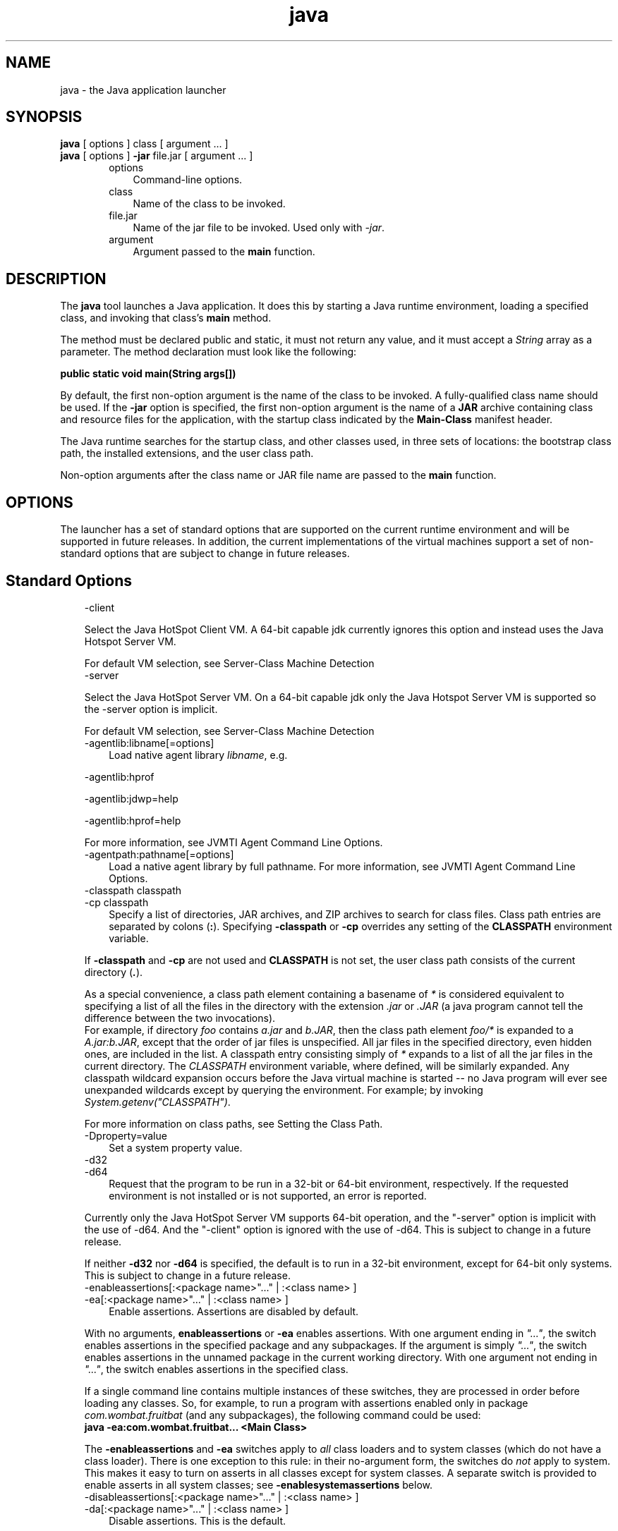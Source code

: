 .'" t
." @(#)java.1  SMI;
."  Copyright (C) 2002\-2004 Sun Microsystems, Inc. All Rights Reserved.
." `
.TH java 1 "07 Aug 2006"
." Generated by html2man

.LP
.SH NAME
java \- the Java application launcher
.LP
.SH "SYNOPSIS"
.LP
.nf
\f3
.fl
    \fP\f3java\fP [ options ] class [ argument ... ]
.fl
    \f3java\fP [ options ] \f3\-jar\fP file.jar [ argument ... ]
.fl
.fi

.LP
.RS 3

.LP
.RS 3
.TP 3
options 
Command\-line options. 
.TP 3
class 
Name of the class to be invoked. 
.TP 3
file.jar 
Name of the jar file to be invoked. Used only with \f2\-jar\fP. 
.TP 3
argument 
Argument passed to the \f3main\fP function. 
.RE

.LP
.RE
.SH "DESCRIPTION"
.LP

.LP
.LP
The \f3java\fP tool launches a Java application. It does this by starting a Java runtime environment, loading a specified class, and invoking that class's \f3main\fP method.
.LP
.LP
The method must be declared public and static, it must not return any value, and it must accept a \f2String\fP array as a parameter. The method declaration must look like the following:
.LP
.nf
\f3
.fl
    public static void main(String args[])
.fl
\fP
.fi

.LP
.LP
By default, the first non\-option argument is the name of the class to be invoked. A fully\-qualified class name should be used. If the \f3\-jar\fP option is specified, the first non\-option argument is the name of a \f3JAR\fP archive containing class and resource files for the application, with the startup class indicated by the \f3Main\-Class\fP manifest header.
.LP
.LP
The Java runtime searches for the startup class, and other classes used, in three sets of locations: the bootstrap class path, the installed extensions, and the user class path.
.LP
.LP
Non\-option arguments after the class name or JAR file name are passed to the \f3main\fP function.
.LP
.SH "OPTIONS"
.LP

.LP
.LP
The launcher has a set of standard options that are supported on the current runtime environment and will be supported in future releases. In addition, the current implementations of the virtual machines support a set of non\-standard options that are subject to change in future releases.
.LP
.SH "Standard Options"
.LP

.LP
.RS 3
.TP 3
\-client 
.LP
Select the Java HotSpot Client VM. A 64\-bit capable jdk currently ignores this option and instead uses the Java Hotspot Server VM. 
.LP
For default VM selection, see Server\-Class Machine Detection  
.TP 3
\-server 
.LP
Select the Java HotSpot Server VM. On a 64\-bit capable jdk only the Java Hotspot Server VM is supported so the \-server option is implicit. 
.LP
For default VM selection, see Server\-Class Machine Detection  
.TP 3
\-agentlib:libname[=options] 
Load native agent library \f2libname\fP, e.g. 
.LP
\-agentlib:hprof 
.LP
\-agentlib:jdwp=help 
.LP
\-agentlib:hprof=help 
.LP
For more information, see JVMTI Agent Command Line Options.  
.TP 3
\-agentpath:pathname[=options] 
Load a native agent library by full pathname. For more information, see JVMTI Agent Command Line Options. 
.TP 3
\-classpath classpath 
.TP 3
\-cp classpath 
Specify a list of directories, JAR archives, and ZIP archives to search for class files. Class path entries are separated by colons (\f3:\fP). Specifying \f3\-classpath\fP or \f3\-cp\fP overrides any setting of the \f3CLASSPATH\fP environment variable. 
.LP
If \f3\-classpath\fP and \f3\-cp\fP are not used and \f3CLASSPATH\fP is not set, the user class path consists of the current directory (\f4.\fP).  
.LP
As a special convenience, a class path element containing a basename of \f2*\fP is considered equivalent to specifying a list of all the files in the directory with the extension \f2.jar\fP or \f2.JAR\fP (a java program cannot tell the difference between the two invocations).
.br
.br
For example, if directory \f2foo\fP contains \f2a.jar\fP and \f2b.JAR\fP, then the class path element \f2foo/*\fP is expanded to a \f2A.jar:b.JAR\fP, except that the order of jar files is unspecified. All jar files in the specified directory, even hidden ones, are included in the list. A classpath entry consisting simply of \f2*\fP expands to a list of all the jar files in the current directory. The \f2CLASSPATH\fP environment variable, where defined, will be similarly expanded. Any classpath wildcard expansion occurs before the Java virtual machine is started \-\- no Java program will ever see unexpanded wildcards except by querying the environment. For example; by invoking \f2System.getenv("CLASSPATH")\fP.  
.LP
For more information on class paths, see Setting the Class Path.  
.TP 3
\-Dproperty=value 
Set a system property value. 
.TP 3
\-d32 
.TP 3
\-d64 
Request that the program to be run in a 32\-bit or 64\-bit environment, respectively. If the requested environment is not installed or is not supported, an error is reported. 
.LP
Currently only the Java HotSpot Server VM supports 64\-bit operation, and the "\-server" option is implicit with the use of \-d64. And the "\-client" option is ignored with the use of \-d64. This is subject to change in a future release. 
.LP
If neither \f3\-d32\fP nor \f3\-d64\fP is specified, the default is to run in a 32\-bit environment, except for 64\-bit only systems. This is subject to change in a future release.  
.TP 3
\-enableassertions[:<package name>"..." | :<class name> ] 
.TP 3
\-ea[:<package name>"..." | :<class name> ] 
Enable assertions. Assertions are disabled by default. 
.LP
With no arguments, \f3enableassertions\fP or \f3\-ea\fP enables assertions. With one argument ending in \f2"..."\fP, the switch enables assertions in the specified package and any subpackages. If the argument is simply \f2"..."\fP, the switch enables assertions in the unnamed package in the current working directory. With one argument not ending in \f2"..."\fP, the switch enables assertions in the specified class. 
.LP
If a single command line contains multiple instances of these switches, they are processed in order before loading any classes. So, for example, to run a program with assertions enabled only in package \f2com.wombat.fruitbat\fP (and any subpackages), the following command could be used: 
.nf
\f3
.fl
java \-ea:com.wombat.fruitbat... <Main Class>
.fl
\fP
.fi
.LP
The \f3\-enableassertions\fP and \f3\-ea\fP switches apply to \f2all\fP class loaders and to system classes (which do not have a class loader). There is one exception to this rule: in their no\-argument form, the switches do \f2not\fP apply to system. This makes it easy to turn on asserts in all classes except for system classes. A separate switch is provided to enable asserts in all system classes; see \f3\-enablesystemassertions\fP below.  
.TP 3
\-disableassertions[:<package name>"..." | :<class name> ] 
.TP 3
\-da[:<package name>"..." | :<class name> ] 
Disable assertions. This is the default. 
.LP
With no arguments, \f3disableassertions\fP or \f3\-da\fP disables assertions. With one argument ending in \f2"..."\fP, the switch disables assertions in the specified package and any subpackages. If the argument is simply \f2"..."\fP, the switch disables assertions in the unnamed package in the current working directory. With one argument not ending in \f2"..."\fP, the switch disables assertions in the specified class. 
.LP
To run a program with assertions enabled in package \f2com.wombat.fruitbat\fP but disabled in class \f2com.wombat.fruitbat.Brickbat\fP, the following command could be used: 
.nf
\f3
.fl
java \-ea:com.wombat.fruitbat... \-da:com.wombat.fruitbat.Brickbat <Main Class>
.fl
\fP
.fi
.LP
The \f3\-disableassertions\fP and \f3\-da\fP switches apply to \f2all\fP class loaders and to system classes (which do not have a class loader). There is one exception to this rule: in their no\-argument form, the switches do \f2not\fP apply to system. This makes it easy to turn on asserts in all classes except for system classes. A separate switch is provided to enable asserts in all system classes; see \f3\-disablesystemassertions\fP below.  
.TP 3
\-enablesystemassertions 
.TP 3
\-esa 
Enable asserts in all system classes (sets the \f2default assertion status\fP for system classes to \f2true\fP). 
.TP 3
\-disablesystemassertions 
.TP 3
\-dsa 
Disables asserts in all system classes. 
.LP
.TP 3
\-jar 
Execute a program encapsulated in a JAR file. The first argument is the name of a JAR file instead of a startup class name. In order for this option to work, the manifest of the JAR file must contain a line of the form \f3Main\-Class: \fP\f4classname\fP. Here, \f2classname\fP identifies the class having the \f2public\ static\ void\ main(String[]\ args)\fP method that serves as your application's starting point. See the Jar tool reference page and the Jar trail of the 
.na
\f2Java Tutorial\fP @
.fi
http://java.sun.com/docs/books/tutorial/jar for information about working with Jar files and Jar\-file manifests. 
.LP
When you use this option, the JAR file is the source of all user classes, and other user class path settings are ignored. 
.LP
Note that JAR files that can be run with the "java \-jar" option can have their execute permissions set so they can be run without using "java \-jar". Refer to Java Archive (JAR) Files.  
.TP 3
\-javaagent:jarpath[=options] 
Load a Java programming language agent, see java.lang.instrument. 
.TP 3
\-verbose 
.TP 3
\-verbose:class 
Display information about each class loaded. 
.TP 3
\-verbose:gc 
Report on each garbage collection event. 
.TP 3
\-verbose:jni 
Report information about use of native methods and other Java Native Interface activity. 
.TP 3
\-version 
Display version information and exit. 
.TP 3
\-version:release 
Specifies that the version specified by \f2release\fP is required by the class or jar file specified on the command line. If the version of the java command invoked does not meet this specification and an appropriate implementation is found on the system, the appropriate implementation will be used. 
.LP
\f2release\fP not only can specify an exact version, but can also specify a list of versions called a version string. A version string is an ordered list of version ranges separated by spaces. A version range is either a version\-id, a version\-id followed by a star (*), a version\-id followed by a plus sign (+) , or two version\-ranges combined using an ampersand (&). The star means prefix match, the plus sign means this version or greater, and the ampersand means the logical anding of the two version\-ranges. For example: 
.nf
\f3
.fl
\-version:"1.5.0_04 1.5*&1.5.1_02+"
.fl
\fP
.fi
The meaning of the above is that the class or jar file requires either version 1.5.0_02, or a version with 1.5 as a version\-id prefix and that is not less than 1.5.1_02. The exact syntax and definition of version strings may be found in Appendix A of the Java Network Launching Protocol & API Specification (JSR\-56). 
.LP
For jar files, the usual preference is to specify version requirements in the jar file manifest rather than on the command line. 
.LP
See the following NOTES section for important policy information on the use of this option.  
.TP 3
\-showversion 
Display version information and continue. 
.TP 3
\-? 
.TP 3
\-help 
Display usage information and exit. 
.TP 3
\-X 
Display information about non\-standard options and exit. 
.RE

.LP
.SS 
Non\-Standard Options
.LP
.RS 3

.LP
.RS 3
.TP 3
\-Xint 
Operate in interpreted\-only mode. Compilation to native code is disabled, and all bytecodes are executed by the interpreter. The performance benefits offered by the Java HotSpot VMs' adaptive compiler will not be present in this mode. 
.TP 3
\-Xbatch 
Disable background compilation. Normally the VM will compile the method as a background task, running the method in interpreter mode until the background compilation is finished. The \f2\-Xbatch\fP flag disables background compilation so that compilation of all methods proceeds as a foreground task until completed. 
.TP 3
\-Xbootclasspath:bootclasspath 
Specify a colon\-separated list of directories, JAR archives, and ZIP archives to search for boot class files. These are used in place of the boot class files included in the Java 2 SDK. \f2Note: Applications that use this option for the purpose of overriding a class in rt.jar should not be deployed as doing so would contravene the Java 2 Runtime Environment binary code license.\fP 
.TP 3
\-Xbootclasspath/a:path 
Specify a colon\-separated path of directires, JAR archives, and ZIP archives to append to the default bootstrap class path. 
.TP 3
\-Xbootclasspath/p:path 
Specify a colon\-separated path of directires, JAR archives, and ZIP archives to prepend in front of the default bootstrap class path. \f2Note: Applications that use this option for the purpose of overriding a class in rt.jar should not be deployed as doing so would contravene the Java 2 Runtime Environment binary code license.\fP 
.TP 3
\-Xcheck:jni 
Perform additional checks for Java Native Interface (JNI) functions. Specifically, the Java Virtual Machine validates the parameters passed to the JNI function as well as the runtime environment data before processing the JNI request. Any invalid data encountered indicates a problem in the native code, and the Java Virtual Machine will terminate with a fatal error in such cases. Expect a performance degradation when this option is used. 
.TP 3
\-Xfuture 
Perform strict class\-file format checks. For purposes of backwards compatibility, the default format checks performed by the Java 2 SDK's virtual machine are no stricter than the checks performed by 1.1.x versions of the JDK software. The \f3\-Xfuture\fP flag turns on stricter class\-file format checks that enforce closer conformance to the class\-file format specification. Developers are encouraged to use this flag when developing new code because the stricter checks will become the default in future releases of the Java application launcher. 
.TP 3
\-Xnoclassgc 
Disable class garbage collection. Use of this option will prevent memory recovery from loaded classes thus increasing overall memory usage. This could cause OutOfMemoryError to be thrown in some applications. 
.TP 3
\-Xincgc 
Enable the incremental garbage collector. The incremental garbage collector, which is off by default, will reduce the occasional long garbage\-collection pauses during program execution. The incremental garbage collector will at times execute concurrently with the program and during such times will reduce the processor capacity available to the program. 
.TP 3
\-Xloggc:file 
Report on each garbage collection event, as with \-verbose:gc, but log this data to \f2file\fP. In addition to the information \f2\-verbose:gc\fP gives, each reported event will be preceeded by the time (in seconds) since the first garbage\-collection event. 
.LP
Always use a local file system for storage of this file to avoid stalling the JVM due to network latency. The file may be truncated in the case of a full file system and logging will continue on the truncated file. This option overrides \f2\-verbose:gc\fP if both are given on the command line.  
.LP
.TP 3
\-Xmsn 
Specify the initial size, in bytes, of the memory allocation pool. This value must be a multiple of 1024 greater than 1MB. Append the letter \f2k\fP or \f2K\fP to indicate kilobytes, or \f2m\fP or \f2M\fP to indicate megabytes. The default value is chosen at runtime based on system configuration. For more information, see HotSpot Ergonomics
.br
Examples: 
.RS 3

.LP
.nf
\f3
.fl
       \-Xms6291456
.fl
       \-Xms6144k
.fl
       \-Xms6m
.fl
       
.fl
\fP
.fi
.RE
.TP 3
\-Xmxn 
Specify the maximum size, in bytes, of the memory allocation pool. This value must a multiple of 1024 greater than 2MB. Append the letter \f2k\fP or \f2K\fP to indicate kilobytes, or \f2m\fP or \f2M\fP to indicate megabytes. The default value is chosen at runtime based on system configuration. For more information, see HotSpot Ergonomics
.br
Examples: 
.RS 3

.LP
.nf
\f3
.fl
       \-Xmx83886080
.fl
       \-Xmx81920k
.fl
       \-Xmx80m
.fl
       
.fl
\fP
.fi
.RE
On Solaris 7 and Solaris 8 SPARC platforms, the upper limit for this value is approximately 4000m minus overhead amounts. On Solaris 2.6 and x86 platforms, the upper limit is approximately 2000m minus overhead amounts. On Linux platforms, the upper limit is approximately 2000m minus overhead amounts.  On BSD platforms, the upper limit is approximately 2000m minus overhead amounts. 
.TP 3
\-Xprof 
Profiles the running program, and sends profiling data to standard output. This option is provided as a utility that is useful in program development and is not intended to be be used in production systems.  
.LP
.TP 3
\-Xrs 
Reduces use of operating\-system signals by the Java virtual machine (JVM). 
.LP
In a previous release, the Shutdown Hooks facility was added to allow orderly shutdown of a Java application. The intent was to allow user cleanup code (such as closing database connections) to run at shutdown, even if the JVM terminates abruptly. 
.LP
Sun's JVM catches signals to implement shutdown hooks for abnormal JVM termination. The JVM uses SIGHUP, SIGINT, and SIGTERM to initiate the running of shutdown hooks. 
.LP
The JVM uses a similar mechanism to implement the pre\-1.2 feature of dumping thread stacks for debugging purposes. Sun's JVM uses SIGQUIT to perform thread dumps. 
.LP
Applications embedding the JVM frequently need to trap signals like SIGINT or SIGTERM, which can lead to interference with the JVM's own signal handlers. The \f3\-Xrs\fP command\-line option is available to address this issue. When \f3\-Xrs\fP is used on Sun's JVM, the signal masks for SIGINT, SIGTERM, SIGHUP, and SIGQUIT are not changed by the JVM, and signal handlers for these signals are not installed. 
.LP
There are two consequences of specifying \f3\-Xrs\fP: 
.RS 3
.TP 2
o
SIGQUIT thread dumps are not available. 
.TP 2
o
User code is responsible for causing shutdown hooks to run, for example by calling System.exit() when the JVM is to be terminated. 
.RE
.TP 3
\-Xssn 
Set thread stack size. 
.TP 3
\-XX:+UseAltSigs 
The VM uses \f2SIGUSR1\fP and \f2SIGUSR2\fP by default, which can sometimes conflict with applications that signal\-chain \f2SIGUSR1\fP and \f2SIGUSR2\fP. The \f2\-XX:+UseAltSigs\fP option will cause the VM to use signals other than \f2SIGUSR1\fP and \f2SIGUSR2\fP as the default. 
.RE

.LP
.RE
.SH "NOTES"
.LP

.LP
The \f3\-version:\fP\f2release\fP command line option places no restrictions on the complexity of the release specification. However, only a restricted subset of the possible release specifications represent sound policy and only these are fully supported. These policies are: 
.RS 3
.TP 3
1.
Any version, represented by not using this option. 
.TP 3
2.
Any version greater than an arbitrarily precise version\-id. For example: 
.nf
\f3
.fl
"1.5.0_03+"
.fl
\fP
.fi
.LP
Would utilize any version greater than 1.5.0_03. This is useful for a case where an interface was introduced (or a bug fixed) in the release specified.  
.TP 3
3.
A version greater than an arbitrarily precise version\-id, bounded by the upper bound of that release family. For example: 
.nf
\f3
.fl
"1.5.0_03+&1.5*"
.fl
\fP
.fi
.TP 3
4.
"Or" expressions of items 2. or 3. above. For example: 
.nf
\f3
.fl
"1.4.2_05+&1.4* 1.5+"
.fl
\fP
.fi
Similar to item 2. this is useful when a change was introduced in a release (1.5) but also made available in updates to previous releases. 
.RE

.LP
.SH "SEE ALSO"
.LP

.LP
.RS 3
.TP 2
o
javac \- the Java programming language compiler 
.TP 2
o
jdb \- Java Application Debugger 
.TP 2
o
javah \- C Header and Stub File Generator 
.TP 2
o
jar \- JAR Archive Tool 
.TP 2
o
The Java Extensions Framework 
.TP 2
o
Security Features. 
.TP 2
o
.na
\f2HotSpot VM Specific Options\fP @
.fi
http://java.sun.com/docs/hotspot/VMOptions.html. 
.RE

.LP

.LP
 
